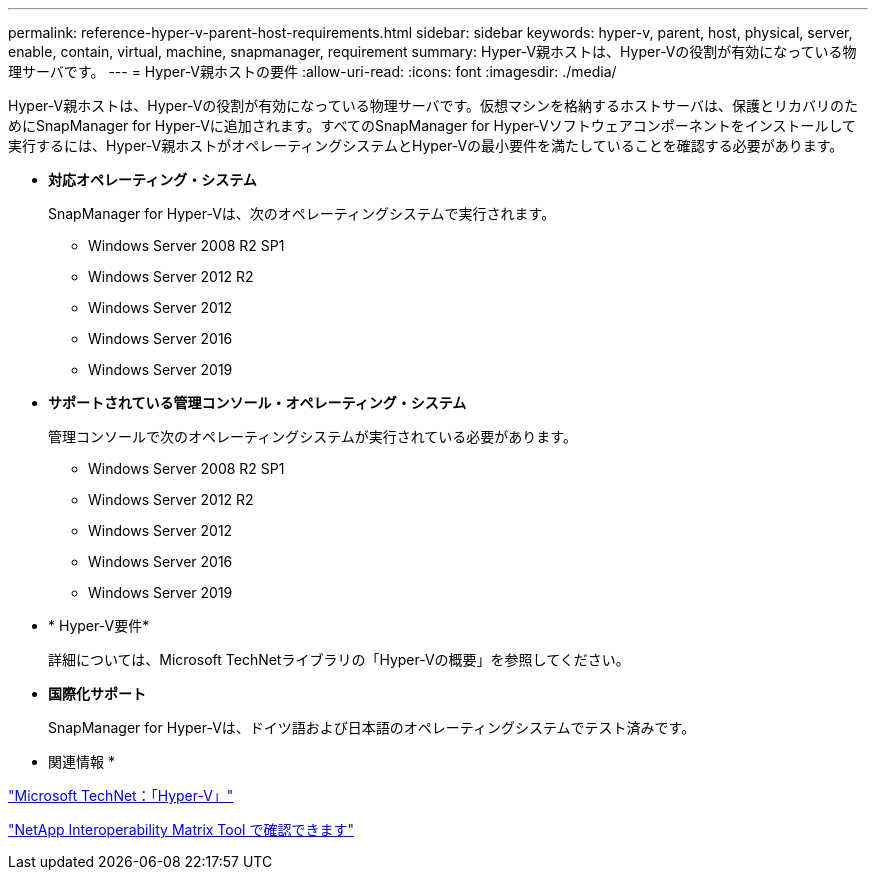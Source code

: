 ---
permalink: reference-hyper-v-parent-host-requirements.html 
sidebar: sidebar 
keywords: hyper-v, parent, host, physical, server, enable, contain, virtual, machine, snapmanager, requirement 
summary: Hyper-V親ホストは、Hyper-Vの役割が有効になっている物理サーバです。 
---
= Hyper-V親ホストの要件
:allow-uri-read: 
:icons: font
:imagesdir: ./media/


[role="lead"]
Hyper-V親ホストは、Hyper-Vの役割が有効になっている物理サーバです。仮想マシンを格納するホストサーバは、保護とリカバリのためにSnapManager for Hyper-Vに追加されます。すべてのSnapManager for Hyper-Vソフトウェアコンポーネントをインストールして実行するには、Hyper-V親ホストがオペレーティングシステムとHyper-Vの最小要件を満たしていることを確認する必要があります。

* *対応オペレーティング・システム*
+
SnapManager for Hyper-Vは、次のオペレーティングシステムで実行されます。

+
** Windows Server 2008 R2 SP1
** Windows Server 2012 R2
** Windows Server 2012
** Windows Server 2016
** Windows Server 2019


* *サポートされている管理コンソール・オペレーティング・システム*
+
管理コンソールで次のオペレーティングシステムが実行されている必要があります。

+
** Windows Server 2008 R2 SP1
** Windows Server 2012 R2
** Windows Server 2012
** Windows Server 2016
** Windows Server 2019


* * Hyper-V要件*
+
詳細については、Microsoft TechNetライブラリの「Hyper-Vの概要」を参照してください。

* *国際化サポート*
+
SnapManager for Hyper-Vは、ドイツ語および日本語のオペレーティングシステムでテスト済みです。



* 関連情報 *

http://technet.microsoft.com/library/cc753637(WS.10).aspx["Microsoft TechNet：「Hyper-V」"]

http://mysupport.netapp.com/matrix["NetApp Interoperability Matrix Tool で確認できます"]
